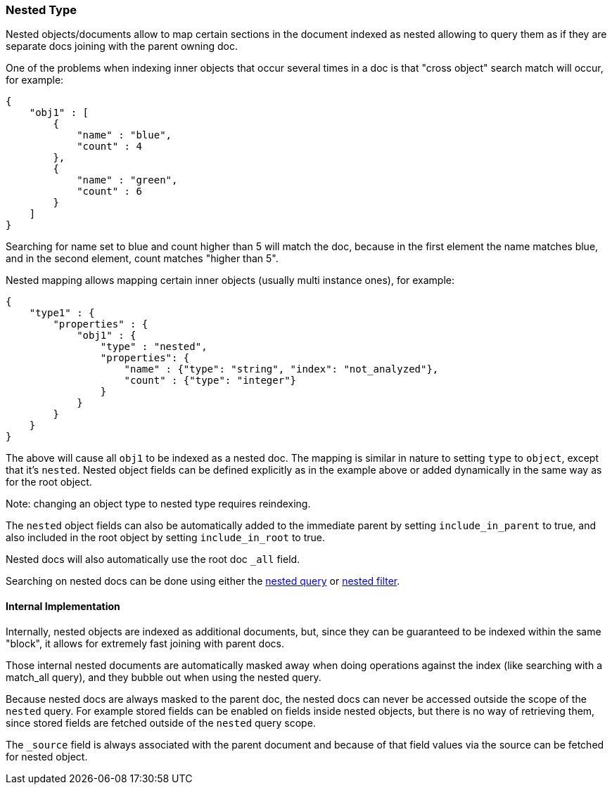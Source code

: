 [[mapping-nested-type]]
=== Nested Type

Nested objects/documents allow to map certain sections in the document
indexed as nested allowing to query them as if they are separate docs
joining with the parent owning doc.

One of the problems when indexing inner objects that occur several times
in a doc is that "cross object" search match will occur, for example:

[source,js]
--------------------------------------------------
{
    "obj1" : [
        {
            "name" : "blue",
            "count" : 4
        },
        {
            "name" : "green",
            "count" : 6
        }
    ]
}
--------------------------------------------------

Searching for name set to blue and count higher than 5 will match the
doc, because in the first element the name matches blue, and in the
second element, count matches "higher than 5".

Nested mapping allows mapping certain inner objects (usually multi
instance ones), for example:

[source,js]
--------------------------------------------------
{
    "type1" : {
        "properties" : {
            "obj1" : {
                "type" : "nested",
                "properties": {
                    "name" : {"type": "string", "index": "not_analyzed"},
                    "count" : {"type": "integer"}
                }
            }
        }
    }
}
--------------------------------------------------

The above will cause all `obj1` to be indexed as a nested doc. The
mapping is similar in nature to setting `type` to `object`, except that
it's `nested`. Nested object fields can be defined explicitly as in the
example above or added dynamically in the same way as for the root object.

Note: changing an object type to nested type requires reindexing.

The `nested` object fields can also be automatically added to the
immediate parent by setting `include_in_parent` to true, and also
included in the root object by setting `include_in_root` to true.

Nested docs will also automatically use the root doc `_all` field.

Searching on nested docs can be done using either the
<<query-dsl-nested-query,nested query>> or
<<query-dsl-nested-filter,nested filter>>.

[float]
==== Internal Implementation

Internally, nested objects are indexed as additional documents, but,
since they can be guaranteed to be indexed within the same "block", it
allows for extremely fast joining with parent docs.

Those internal nested documents are automatically masked away when doing
operations against the index (like searching with a match_all query),
and they bubble out when using the nested query.

Because nested docs are always masked to the parent doc, the nested docs
can never be accessed outside the scope of the `nested` query. For example
stored fields can be enabled on fields inside nested objects, but there is
no way of retrieving them, since stored fields are fetched outside of
the `nested` query scope.

The `_source` field is always associated with the parent document and
because of that field values via the source can be fetched for nested object.
